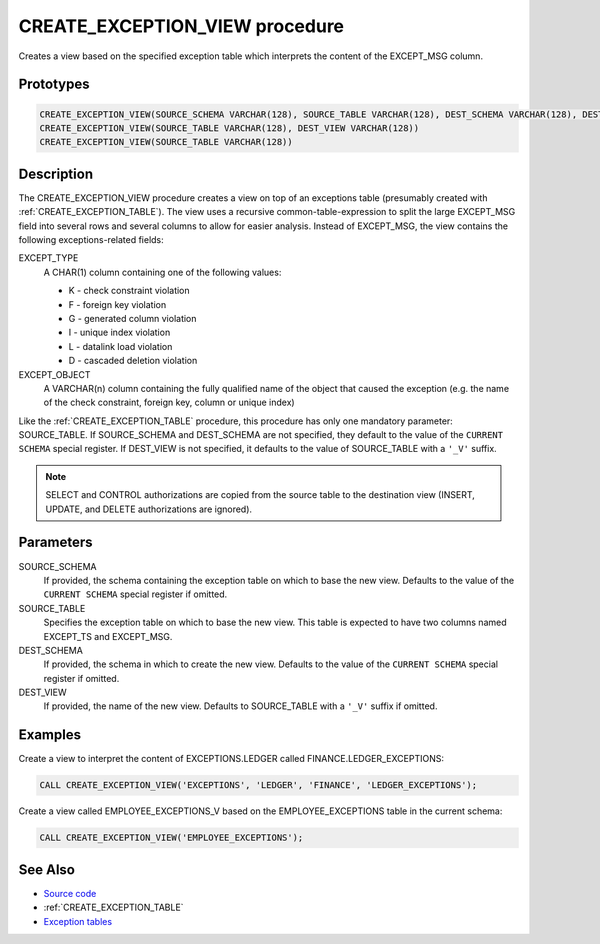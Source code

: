 .. _CREATE_EXCEPTION_VIEW:

===============================
CREATE_EXCEPTION_VIEW procedure
===============================

Creates a view based on the specified exception table which interprets the
content of the EXCEPT_MSG column.

Prototypes
==========

.. code-block:: sql

    CREATE_EXCEPTION_VIEW(SOURCE_SCHEMA VARCHAR(128), SOURCE_TABLE VARCHAR(128), DEST_SCHEMA VARCHAR(128), DEST_VIEW VARCHAR(128))
    CREATE_EXCEPTION_VIEW(SOURCE_TABLE VARCHAR(128), DEST_VIEW VARCHAR(128))
    CREATE_EXCEPTION_VIEW(SOURCE_TABLE VARCHAR(128))


Description
===========

The CREATE_EXCEPTION_VIEW procedure creates a view on top of an exceptions
table (presumably created with :ref:`CREATE_EXCEPTION_TABLE`). The view uses a
recursive common-table-expression to split the large EXCEPT_MSG field into
several rows and several columns to allow for easier analysis. Instead of
EXCEPT_MSG, the view contains the following exceptions-related fields:

EXCEPT_TYPE
    A CHAR(1) column containing one of the following values:

    * K - check constraint violation
    * F - foreign key violation
    * G - generated column violation
    * I - unique index violation
    * L - datalink load violation
    * D - cascaded deletion violation
EXCEPT_OBJECT
    A VARCHAR(n) column containing the fully qualified name of the object that
    caused the exception (e.g. the name of the check constraint, foreign key,
    column or unique index)

Like the :ref:`CREATE_EXCEPTION_TABLE` procedure, this procedure has only one
mandatory parameter: SOURCE_TABLE. If SOURCE_SCHEMA and DEST_SCHEMA are not
specified, they default to the value of the ``CURRENT SCHEMA`` special
register. If DEST_VIEW is not specified, it defaults to the value of
SOURCE_TABLE with a ``'_V'`` suffix.

.. note::

    SELECT and CONTROL authorizations are copied from the source table to the
    destination view (INSERT, UPDATE, and DELETE authorizations are ignored).

Parameters
==========

SOURCE_SCHEMA
    If provided, the schema containing the exception table on which to base the
    new view. Defaults to the value of the ``CURRENT SCHEMA`` special register
    if omitted.
SOURCE_TABLE
    Specifies the exception table on which to base the new view. This table is
    expected to have two columns named EXCEPT_TS and EXCEPT_MSG.
DEST_SCHEMA
    If provided, the schema in which to create the new view. Defaults to the
    value of the ``CURRENT SCHEMA`` special register if omitted.
DEST_VIEW
    If provided, the name of the new view. Defaults to SOURCE_TABLE with a
    ``'_V'`` suffix if omitted.

Examples
========

Create a view to interpret the content of EXCEPTIONS.LEDGER called
FINANCE.LEDGER_EXCEPTIONS:

.. code-block:: sql

    CALL CREATE_EXCEPTION_VIEW('EXCEPTIONS', 'LEDGER', 'FINANCE', 'LEDGER_EXCEPTIONS');


Create a view called EMPLOYEE_EXCEPTIONS_V based on the EMPLOYEE_EXCEPTIONS
table in the current schema:

.. code-block:: sql

    CALL CREATE_EXCEPTION_VIEW('EMPLOYEE_EXCEPTIONS');


See Also
========

* `Source code`_
* :ref:`CREATE_EXCEPTION_TABLE`
* `Exception tables`_

.. _Source code: https://github.com/waveform80/db2utils/blob/master/exceptions.sql#L190
.. _Exception tables: http://publib.boulder.ibm.com/infocenter/db2luw/v9r7/topic/com.ibm.db2.luw.sql.ref.doc/doc/r0001111.html
